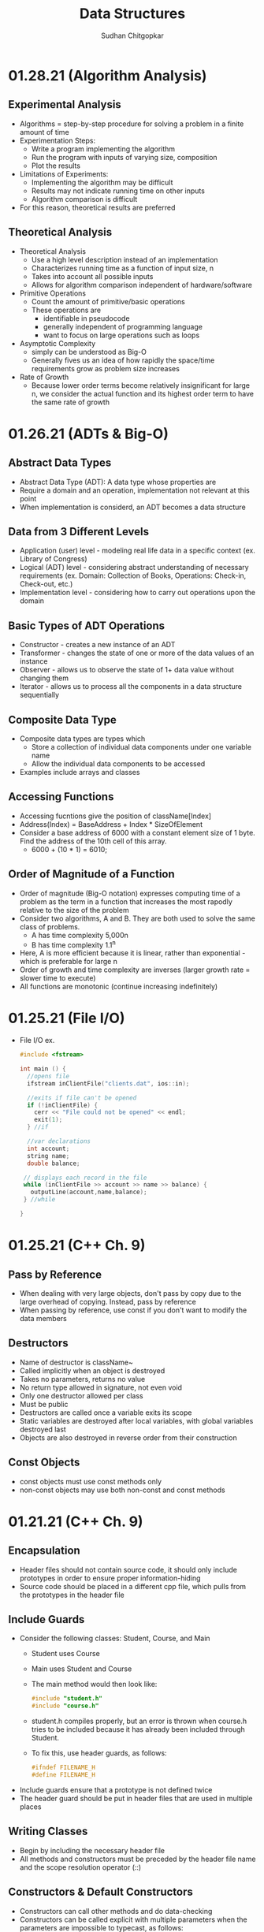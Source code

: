 #+TITLE: Data Structures
#+AUTHOR: Sudhan Chitgopkar
#+EMAIL: sudhanchitgopkar@uga.edu
#+HTML_HEAD: <link rel="stylesheet" type="text/css" href="rethink.css" />
#+OPTIONS: toc:nil num:nil html-style:nil
* 01.28.21 (Algorithm Analysis)
** Experimental Analysis
- Algorithms = step-by-step procedure for solving a problem in a finite amount of time
- Experimentation Steps:
  - Write a program implementing the algorithm
  - Run the program with inputs of varying size, composition
  - Plot the results
- Limitations of Experiments:
  - Implementing the algorithm may be difficult
  - Results may not indicate running time on other inputs
  - Algorithm comparison is difficult
- For this reason, theoretical results are preferred
** Theoretical Analysis
- Theoretical Analysis
  - Use a high level description instead of an implementation
  - Characterizes running time as a function of input size, n
  - Takes into account all possible inputs
  - Allows for algorithm comparison independent of hardware/software
- Primitive Operations
  - Count the amount of primitive/basic operations
  - These operations are
    - identifiable in pseudocode
    - generally independent of programming language
    - want to focus on large operations such as loops
- Asymptotic Complexity
  - simply can be understood as Big-O
  - Generally fives us an idea of how rapidly the space/time requirements grow as problem size increases
- Rate of Growth
  - Because lower order terms become relatively insignificant for large n, we consider the actual function and its highest order term to have the same rate of growth
* 01.26.21 (ADTs & Big-O)
** Abstract Data Types
- Abstract Data Type (ADT): A data type whose properties are
- Require a domain and an operation, implementation not relevant at this point
- When implementation is considerd, an ADT becomes a data structure
** Data from 3 Different Levels
- Application (user) level - modeling real life data in a specific context (ex. Library of Congress)
- Logical (ADT) level - considering abstract understanding of necessary requirements (ex. Domain: Collection of Books, Operations: Check-in, Check-out, etc.)
- Implementation level - considering how to carry out operations upon the domain
** Basic Types of ADT Operations
- Constructor - creates a new instance of an ADT
- Transformer - changes the state of one or more of the data values of an instance
- Observer - allows us to observe the state of 1+ data value without changing them
- Iterator - allows us to process all the components in a data structure sequentially
** Composite Data Type
- Composite data types are types which
  - Store a collection of individual data components under one variable name
  - Allow the individual data components to be accessed
- Examples include arrays and classes
** Accessing Functions
- Accessing fucntions give the position of className[Index]
- Address(Index) = BaseAddress + Index * SizeOfElement
- Consider a base address of 6000 with a constant element size of 1 byte. Find the address of the 10th cell of this array.
  - 6000 + (10 * 1) = 6010;
** Order of Magnitude of a Function
- Order of magnitude (Big-O notation) expresses computing time of a problem as the term in a function that increases the most rapodly relative to the size of the problem
- Consider two algorithms, A and B. They are both used to solve the same class of problems.
  - A has time complexity 5,000n
  - B has time complexity 1.1^{n}
- Here, A is more efficient because it is linear, rather than exponential - which is preferable for large n
- Order of growth and time complexity are inverses (larger growth rate = slower time to execute)
- All functions are monotonic (continue increasing indefinitely)
* 01.25.21 (File I/O)
- File I/O ex.
 #+BEGIN_SRC cpp
#include <fstream>

int main () {
  //opens file
  ifstream inClientFile("clients.dat", ios::in);

  //exits if file can't be opened
  if (!inClientFile) {
    cerr << "File could not be opened" << endl;
    exit(1);
  } //if

  //var declarations
  int account;
  string name;
  double balance;

 // displays each record in the file
 while (inClientFile >> account >> name >> balance) {
   outputLine(account,name,balance);
 } //while

}
  #+END_SRC
* 01.25.21 (C++ Ch. 9)
** Pass by Reference
- When dealing with very large objects, don't pass by copy due to the large overhead of copying. Instead, pass by reference
- When passing by reference, use const if you don't want to modify the data members
** Destructors
- Name of destructor is className~
- Called implicitly when an object is destroyed
- Takes no parameters, returns no value
- No return type allowed in signature, not even void
- Only one destructor allowed per class
- Must be public
- Destructors are called once a variable exits its scope
- Static variables are destroyed after local variables, with global variables destroyed last
- Objects are also destroyed in reverse order from their construction
** Const Objects
- const objects must use const methods only
- non-const objects may use both non-const and const methods
* 01.21.21 (C++ Ch. 9)
** Encapsulation
- Header files should not contain source code, it should only include prototypes in order to ensure proper information-hiding
- Source code should be placed in a different cpp file, which pulls from the prototypes in the header file
** Include Guards
- Consider the following classes: Student, Course, and Main
  - Student uses Course
  - Main uses Student and Course
  - The main method would then look like:
  #+BEGIN_SRC cpp
  #include "student.h"
  #include "course.h"
  #+END_SRC
  - student.h compiles properly, but an error is thrown when course.h tries to be included because it has already been included through Student.
  - To fix this, use header guards, as follows:
  #+BEGIN_SRC cpp
  #ifndef FILENAME_H
  #define FILENAME_H
  #+END_SRC
- Include guards ensure that a prototype is not defined twice
- The header guard should be put in header files that are used in multiple places
** Writing Classes
- Begin by including the necessary header file
- All methods and constructors must be preceded by the header file name and the scope resolution operator (::)
** Constructors & Default Constructors
- Constructors can call other methods and do data-checking
- Constructors can be called explicit with multiple parameters when the parameters are impossible to typecast, as follows:
#+BEGIN_SRC cpp
int main () {
  explicit Time t (x = 0, y = 0, z = 0);
} //main
#+END_SRC
* 01.21.21 (C++ Ch. 3)
** Objects and Object Sizes
- An objects size will always be the sum of its data members. The size will not be affected by any methods that are called upon it.
- Because of this, objects can quickly become very large in size.
** UML Diagrams
- Classes are listed as individual boxes
  - top box = class name
  - middle compartment = data members : data type
  - bottom compartment - methods and parameters
    - - = private
    - + = public
    - # = protected
** Constructors
- Explicit constructors can be used to prevent implicit typecasting, as seen below:
#+BEGIN_SRC cpp
class Student {
  Student (int s) {

  } //constructor
} //Student

int main () {
  Student s {15}; //allowed, completes correctly
  Student c {'C'}; //typecasts automatically, should not occur
  //Note, () can be used in place of {} to construct objects
}
#+END_SRC

- Ex. list initialization with an explicit constructor
#+BEGIN_SRC cpp
explicit Account (std::string accountName) //explicit constructor
  : name{accountName} {
  //insert constructor code here
  }
#+END_SRC
* 01.19.21 (C++ Ch. 3)
A look at class creation
#+BEGIN_SRC cpp
#include <iostream>
using namespace std;

//defining the class
class GradeBook {
  //holds all public vars, functions
  public:
  //public function
  void displayMessage() {
    cout << "Welcome to your Gradebook" << endl;
  } //displayMesage
} //GradeBook

//main method
int main () {
  //creates a GradeBook object
  GradeBook myGradeBook;
  //calls above created function on object
  myGradeBook.displayMessage();
}
#+END_SRC

- Class functions and vars are, by default, private. The public keyword must be used to denote any public parts of a class.

- Move implementations to a header file for use in main methods while separating out each file.

- When using header files, use quotation marks around them to indicate that they're a file on your machine. Use angle brackets around things to include form the C std lib.

- The purpose of const functions is to prevent the function from modifying the values of data members or objects.

* 01.19.21 (C++ Ch. 2)
A look at some basic C++ code
#+BEGIN_SRC cpp
#include <iostream> //enables program to output data

//main function begins program execution
int main () {
  //cout currently a function as a part of the std namespace
  std::cout << "Welcome to C++!\n";
  //above << is an insertion operator, overloaded from the bitwise left-shift

  return 0;
}
#+END_SRC

A look at some higher level C++ code
#+BEGIN_SRC cpp
#include <iostream>

int main () {

  int num1{0}; //list initialization
  int num2 = 0; //regular initialization
 //No difference between list & regular initializtion with primitive types.
 //List initialization should be used for UDTs.

  int sum{0}

  std::cin >> num1;
  std::cin >> num2;

  sum = num1 + num2;

  std::cout << sum << std::endl;
  //endl is helpful because it flushes the buffer
  //newline character does not
  return 0;
}
#+END_SRC

A look at a common mistake
#+BEGIN_SRC cpp
#include <iostream>

int main () {
  int x {5};

  if(x > 10); {
    std::cout << x "> 10" << std::endl;
  }
  //still prints output because of semicolon after if statement

  return 0;
}
#+END_SRC
